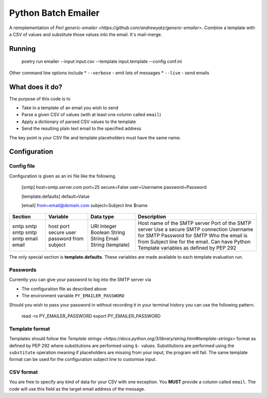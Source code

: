 ====================
Python Batch Emailer
====================

A reimplementation of `Perl generic-emailer <https://github.com/andrewyatz/generic-emailer>`. Combine a template with a CSV of values and substitute those values into the email. It's mail-merge.

Running
=======

   poetry run emailer --input input.csv --template input.template --config conf.ini

Other command line options include
* ``--verbose`` - emit lots of messages
* ``--live`` - send emails

What does it do?
================

The purpose of this code is to

- Take in a template of an email you wish to send
- Parse a given CSV of values (with at least one column called ``email``)
- Apply a dictionary of parsed CSV values to the template
- Send the resulting plain text email to the specified address

The key point is your CSV file and template placeholders must have the same name.

Configuration
=============

Config file
-----------

Configuration is given as an ini file like the following.

    [smtp]
    host=smtp.server.com
    port=25
    secure=False
    user=Username
    password=Password

    [template.defaults]
    default=Value

    [email]
    from=email@domain.com
    subject=Subject line $name

+---------+----------+-------------------+--------------------------------------------------------------------------------------+
| Section | Variable | Data type         | Description                                                                          |
+=========+==========+===================+======================================================================================+
| smtp    | host     | URI               | Host name of the SMTP server                                                         |
| smtp    | port     | Integer           | Port of the SMTP server                                                              |
| smtp    | secure   | Boolean           | Use a secure SMTP connection                                                         |
| smtp    | user     | String            | Username for SMTP                                                                    |
| smtp    | password | String            | Password for SMTP                                                                    |
| email   | from     | Email             | Who the email is from                                                                |
| email   | subject  | String (template) | Subject line for the email. Can have Python Template variables as defined by PEP 292 |
+---------+----------+-------------------+--------------------------------------------------------------------------------------+

The only special section is **template.defaults**. These variables are made available to each template evaluation run.

Passwords
---------

Currently you can give your password to log into the SMTP server via

- The configuration file as described above
- The environment variable ``PY_EMAILER_PASSWORD``

Should you wish to pass your password in without recording it in your terminal history you can use the following pattern.

    read -rs PY_EMAILER_PASSWORD
    export PY_EMAILER_PASSWORD

Template format
---------------

Templates should follow the `Template strings <https://docs.python.org/3/library/string.html#template-strings>` format as defined by PEP 292 where substitutions are performed using ``$-`` values. Substitutions are performed using the ``substitute`` operation meaning if placeholders are missing from your input, the program will fail. The same template format can be used for the configuration subject line to customise input.

CSV format
----------

You are free to specify any kind of data for your CSV with one exception. You **MUST** provide a column called ``email``. The code will use this field as the target email address of the message.
